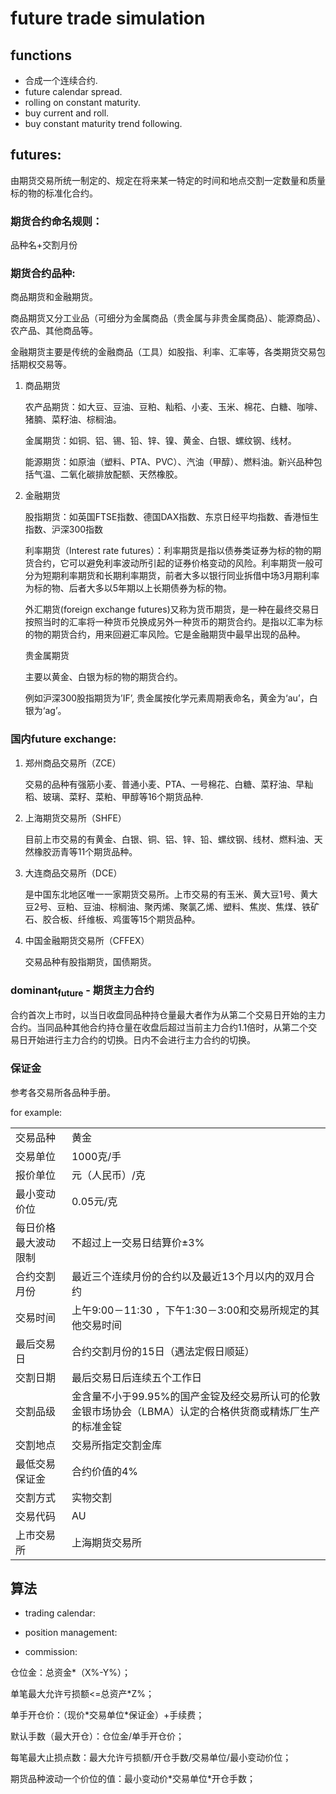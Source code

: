 #+OPTIONS: ':nil *:t -:t ::t <:t H:3 \n:nil ^:t arch:headline author:t c:nil
#+OPTIONS: creator:nil d:(not "LOGBOOK") date:t e:t email:nil f:t inline:t
#+OPTIONS: num:t p:nil pri:nil prop:nil stat:t tags:t tasks:t tex:t timestamp:t
#+OPTIONS: title:t toc:t todo:t |:t
#+TITLES: future
#+DATE: <2017-09-12 Tue>
#+AUTHORS: weiwu
#+EMAIL: victor.wuv@gmail.com
#+LANGUAGE: en
#+SELECT_TAGS: export
#+EXCLUDE_TAGS: noexport
#+CREATOR: Emacs 24.5.1 (Org mode 8.3.4)


* future trade simulation
** functions
- 合成一个连续合约.
- future calendar spread.
- rolling on constant maturity.
- buy current and roll.
- buy constant maturity trend following.
** futures:
由期货交易所统一制定的、规定在将来某一特定的时间和地点交割一定数量和质量标的物的标准化合约。

*** 期货合约命名规则：
品种名+交割月份

*** 期货合约品种:
商品期货和金融期货。

商品期货又分工业品（可细分为金属商品（贵金属与非贵金属商品）、能源商品）、农产品、其他商品等。

金融期货主要是传统的金融商品（工具）如股指、利率、汇率等，各类期货交易包括期权交易等。

**** 商品期货

农产品期货：如大豆、豆油、豆粕、籼稻、小麦、玉米、棉花、白糖、咖啡、猪腩、菜籽油、棕榈油。

金属期货：如铜、铝、锡、铅、锌、镍、黄金、白银、螺纹钢、线材。

能源期货：如原油（塑料、PTA、PVC）、汽油（甲醇）、燃料油。新兴品种包括气温、二氧化碳排放配额、天然橡胶。

**** 金融期货

股指期货：如英国FTSE指数、德国DAX指数、东京日经平均指数、香港恒生指数、沪深300指数

利率期货（Interest rate futures）：利率期货是指以债券类证券为标的物的期货合约，它可以避免利率波动所引起的证券价格变动的风险。利率期货一般可分为短期利率期货和长期利率期货，前者大多以银行同业拆借中场3月期利率为标的物、后者大多以5年期以上长期债券为标的物。

外汇期货(foreign exchange futures)又称为货币期货，是一种在最终交易日按照当时的汇率将一种货币兑换成另外一种货币的期货合约。是指以汇率为标的物的期货合约，用来回避汇率风险。它是金融期货中最早出现的品种。

贵金属期货

主要以黄金、白银为标的物的期货合约。

例如沪深300股指期货为’IF’, 贵金属按化学元素周期表命名，黄金为‘au’，白银为‘ag’。

*** 国内future exchange:
**** 郑州商品交易所（ZCE）
交易的品种有强筋小麦、普通小麦、PTA、一号棉花、白糖、菜籽油、早籼稻、玻璃、菜籽、菜粕、甲醇等16个期货品种.

**** 上海期货交易所（SHFE）
目前上市交易的有黄金、白银、铜、铝、锌、铅、螺纹钢、线材、燃料油、天然橡胶沥青等11个期货品种。

**** 大连商品交易所（DCE）
是中国东北地区唯一一家期货交易所。上市交易的有玉米、黄大豆1号、黄大豆2号、豆粕、豆油、棕榈油、聚丙烯、聚氯乙烯、塑料、焦炭、焦煤、铁矿石、胶合板、纤维板、鸡蛋等15个期货品种。

**** 中国金融期货交易所（CFFEX）
交易品种有股指期货，国债期货。

*** dominant_future - 期货主力合约
合约首次上市时，以当日收盘同品种持仓量最大者作为从第二个交易日开始的主力合约。当同品种其他合约持仓量在收盘后超过当前主力合约1.1倍时，从第二个交易日开始进行主力合约的切换。日内不会进行主力合约的切换。

*** 保证金
参考各交易所各品种手册。

for example:
| 交易品种 | 黄金 |
| 交易单位 | 1000克/手 |
| 报价单位 | 元（人民币）/克 |
| 最小变动价位 | 0.05元/克 |
| 每日价格最大波动限制 | 不超过上一交易日结算价±3% |
| 合约交割月份 | 最近三个连续月份的合约以及最近13个月以内的双月合约 |
| 交易时间 | 上午9:00－11:30 ，下午1:30－3:00和交易所规定的其他交易时间 |
| 最后交易日 | 合约交割月份的15日（遇法定假日顺延） |
| 交割日期 | 最后交易日后连续五个工作日 |
| 交割品级 | 金含量不小于99.95%的国产金锭及经交易所认可的伦敦金银市场协会（LBMA）认定的合格供货商或精炼厂生产的标准金锭  |
| 交割地点 | 交易所指定交割金库
| 最低交易保证金 | 合约价值的4% |
| 交割方式 | 实物交割 |
| 交易代码 | AU |
| 上市交易所 | 上海期货交易所 |
** 算法
- trading calendar:

- position management:

- commission:
仓位金：总资金*（X%-Y%）；

单笔最大允许亏损额<=总资产*Z%；

单手开仓价：（现价*交易单位*保证金）+手续费；

默认手数（最大开仓）：仓位金/单手开仓价；

每笔最大止损点数：最大允许亏损额/开仓手数/交易单位/最小变动价位；

期货品种波动一个价位的值：最小变动价*交易单位*开仓手数；
